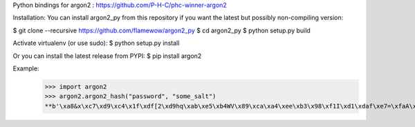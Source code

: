 Python bindings for argon2 : https://github.com/P-H-C/phc-winner-argon2

Installation:
You can install argon2_py from this repository if you want the latest but possibly non-compiling version:

$ git clone --recursive https://github.com/flamewow/argon2_py
$ cd argon2_py
$ python setup.py build

Activate virtualenv (or use sudo): 
$ python setup.py install 

Or you can install the latest release from PYPI:
$ pip install argon2

Example:
    >>> import argon2
    >>> argon2.argon2_hash("password", "some_salt")
    **b'\xa8&x\xc7\xd9\xc4\x1f\xdf[2\xd9hq\xab\xe5\xb4WV\x89\xca\xa4\xee\xb3\x98\xf1I\xd1\xdaf\xe7=\xfaA\x04\xeb\xe1\xfd\x94)\xad\x84\r\x9ed<8xE\xc3\xd3\xfb\x13\xcbN\xcf\\}\xfd-9\x8b\x07@\xd8\x10\x1a\x83\x05\xd5\xfd\xc4m\x9f\xd7\x81\xdcX\x87\xb2\x02\xa9R\xc1\x9d\xaf6\xbb\x8c\xe1vH+\x07\xc7Y\x80\xb3\xb5\xf8\xba\xbd\x87\xd8\xf5\xea\x1a\x04V&\xf7\xde\x9b\x93\x8dbQ\x91e\xf6\xd6\xa2\xd8G8\xe3\x9a\x03\xf3'**


